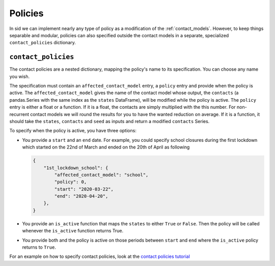 .. _policies:

Policies
========

In sid we can implement nearly any type of policy as a modification of the
:ref:`contact_models`. However, to keep things separable and modular, policies can also
specified outside the contact models in a separate, specialized ``contact_policies``
dictionary.


``contact_policies``
--------------------

The contact policies are a nested dictionary, mapping the policy's name to its
specification. You can choose any name you wish.

The specification must contain an ``affected_contact_model`` entry, a ``policy`` entry
and provide when the policy is active. The ``affected_contact_model`` gives the name of
the contact model whose output, the ``contacts`` (a pandas.Series with the same index as
the ``states`` DataFrame), will be modified while the policy is active. The ``policy``
entry is either a float or a function. If it is a float, the contacts are simply
multiplied with the this number. For non-recurrent contact models we will round the
results for you to have the wanted reduction on average. If it is a function, it should
take the ``states``, ``contacts`` and ``seed`` as inputs and return a modified
``contacts`` Series.

To specify when the policy is active, you have three options:

- You provide a ``start`` and an ``end`` date. For example, you could specify school
  closures during the first lockdown which started on the 22nd of March and ended on the
  20th of April as following

  .. code-block:: python

    {
        "1st_lockdown_school": {
            "affected_contact_model": "school",
            "policy": 0,
            "start": "2020-03-22",
            "end": "2020-04-20",
        },
    }

- You provide an ``is_active`` function that maps the ``states`` to either ``True`` or
  ``False``. Then the policy will be called whenever the ``is_active`` function returns
  True.

- You provide both and the policy is active on those periods between ``start`` and
  ``end`` where the ``is_active`` policy returns to ``True``.

For an example on how to specify contact policies, look at the `contact policies
tutorial <../tutorials/how_to_specify_policies.ipynb>`_
